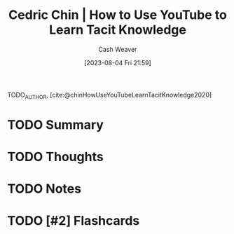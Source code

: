 :PROPERTIES:
:ROAM_REFS: [cite:@chinHowUseYouTubeLearnTacitKnowledge2020]
:ID:       03073c64-f73f-41cf-a961-052d0648740e
:LAST_MODIFIED: [2023-09-05 Tue 20:15]
:END:
#+title: Cedric Chin | How to Use YouTube to Learn Tacit Knowledge
#+hugo_custom_front_matter: :slug "03073c64-f73f-41cf-a961-052d0648740e"
#+author: Cash Weaver
#+date: [2023-08-04 Fri 21:59]
#+filetags: :hastodo:reference:

TODO_AUTHOR, [cite:@chinHowUseYouTubeLearnTacitKnowledge2020]

* TODO Summary
* TODO Thoughts
* TODO Notes
* TODO [#2] Flashcards
#+print_bibliography: